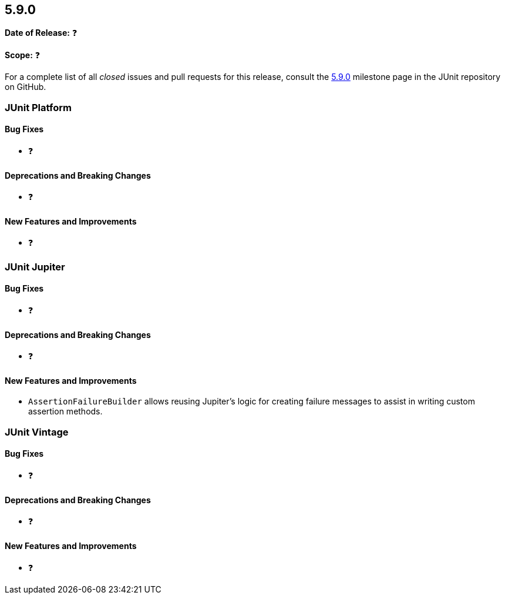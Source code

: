 [[release-notes-5.9.0]]
== 5.9.0

*Date of Release:* ❓

*Scope:* ❓

For a complete list of all _closed_ issues and pull requests for this release, consult the
link:{junit5-repo}+/milestone/62?closed=1+[5.9.0] milestone page in the JUnit repository on
GitHub.


[[release-notes-5.9.0-junit-platform]]
=== JUnit Platform

==== Bug Fixes

* ❓

==== Deprecations and Breaking Changes

* ❓

==== New Features and Improvements

* ❓


[[release-notes-5.9.0-junit-jupiter]]
=== JUnit Jupiter

==== Bug Fixes

* ❓

==== Deprecations and Breaking Changes

* ❓

==== New Features and Improvements

* `AssertionFailureBuilder` allows reusing Jupiter's logic for creating failure messages
  to assist in writing custom assertion methods.


[[release-notes-5.9.0-junit-vintage]]
=== JUnit Vintage

==== Bug Fixes

* ❓

==== Deprecations and Breaking Changes

* ❓

==== New Features and Improvements

* ❓
